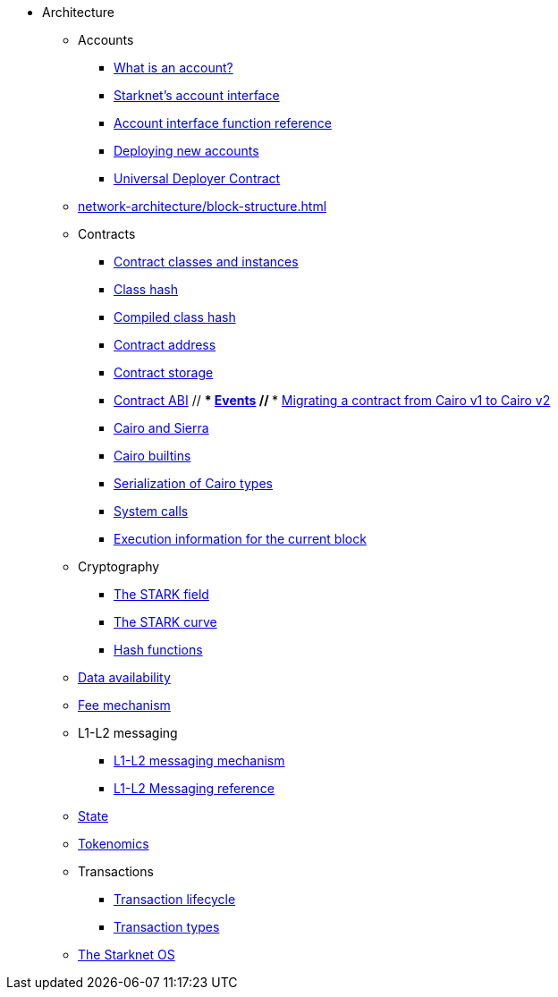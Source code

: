 * Architecture
    ** Accounts
        *** xref:accounts/introduction.adoc[What is an account?]
        *** xref:accounts/approach.adoc[Starknet's account interface]
        *** xref:accounts/account-functions.adoc[Account interface function reference]
        *** xref:accounts/deploying-new-accounts.adoc[Deploying new accounts]
        *** xref:accounts/universal-deployer.adoc[Universal Deployer Contract]
    ** xref:network-architecture/block-structure.adoc[]
    ** Contracts
        *** xref:smart-contracts/contract-classes.adoc[Contract classes and instances]
        *** xref:smart-contracts/class-hash.adoc[Class hash]
        *** xref:smart-contracts/compiled-class-hash.adoc[Compiled class hash]
        *** xref:smart-contracts/contract-address.adoc[Contract address]
        *** xref:smart-contracts/contract-storage.adoc[Contract storage]
        *** xref:smart-contracts/contract-abi.adoc[Contract ABI]
        // *** xref:smart-contracts/starknet-events.adoc[Events]
        // *** xref:smart-contracts/contract-syntax.adoc[Migrating a contract from Cairo v1 to Cairo v2]
        *** xref:smart-contracts/cairo-and-sierra.adoc[Cairo and Sierra]
        *** xref:smart-contracts/cairo-builtins.adoc[Cairo builtins]
        *** xref:smart-contracts/serialization-of-cairo-types.adoc[Serialization of Cairo types]
        *** xref:smart-contracts/system-calls-cairo1.adoc[System calls]
        *** xref:smart-contracts/execution-info.adoc[Execution information for the current block]
    ** Cryptography
        *** xref:cryptography/p-value.adoc[The STARK field]
        *** xref:cryptography/stark-curve.adoc[The STARK curve]
    *** xref:cryptography/hash-functions.adoc[Hash functions]
    ** xref:network-architecture/data-availability.adoc[Data availability]
    ** xref:network-architecture/fee-mechanism.adoc[Fee mechanism]
    ** L1-L2 messaging
        *** xref:network-architecture/messaging-mechanism.adoc[L1-L2 messaging mechanism]
        *** xref:network-architecture/messaging-reference.adoc[L1-L2 Messaging reference]
    ** xref:network-architecture/starknet-state.adoc[State]
    ** xref:economics-of-starknet.adoc[Tokenomics]
    ** Transactions
        *** xref:network-architecture/transaction-life-cycle.adoc[Transaction lifecycle]
        *** xref:network-architecture/transactions.adoc[Transaction types]
    ** xref:network-architecture/os.adoc[The Starknet OS]